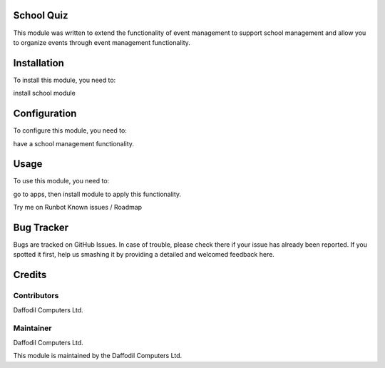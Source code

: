 ============
School Quiz
============

This module was written to extend the functionality of event management to support school management and allow you to organize events through event management functionality.

============
Installation
============

To install this module, you need to:

install school module

=============
Configuration
=============

To configure this module, you need to:

have a school management functionality.

=====
Usage
=====

To use this module, you need to:

go to apps, then install module to apply this functionality.

Try me on Runbot
Known issues / Roadmap


===========
Bug Tracker
===========

Bugs are tracked on GitHub Issues. In case of trouble, please check there if your issue has already been reported. If you spotted it first, help us smashing it by providing a detailed and welcomed feedback here.

=======
Credits
=======


Contributors
============

Daffodil Computers Ltd.

Maintainer
==========

Daffodil Computers Ltd.

This module is maintained by the Daffodil Computers Ltd.

